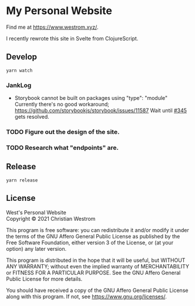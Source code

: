 * My Personal Website
Find me at [[https://www.westrom.xyz/][https://www.westrom.xyz/]].

I recently rewrote this site in Svelte from ClojureScript.

** Develop
#+begin_src shell
  yarn watch
#+end_src

*** JankLog
- Storybook cannot be built on packages using "type": "module"
  Currently there's no good workaround; https://github.com/storybookjs/storybook/issues/11587
  Wait until [[https://github.com/storybookjs/storybook/issues/11587][#345]] gets resolved.

*** TODO Figure out the design of the site.

*** TODO Research what "endpoints" are.

** Release
#+begin_src shell
  yarn release
#+end_src

** License
West's Personal Website\\
Copyright © 2021 Christian Westrom

This program is free software: you can redistribute it and/or modify
it under the terms of the GNU Affero General Public License as
published by the Free Software Foundation, either version 3 of the
License, or (at your option) any later version.

This program is distributed in the hope that it will be useful,
but WITHOUT ANY WARRANTY; without even the implied warranty of
MERCHANTABILITY or FITNESS FOR A PARTICULAR PURPOSE.  See the
GNU Affero General Public License for more details.

You should have received a copy of the GNU Affero General Public License
along with this program.  If not, see <https://www.gnu.org/licenses/>.
